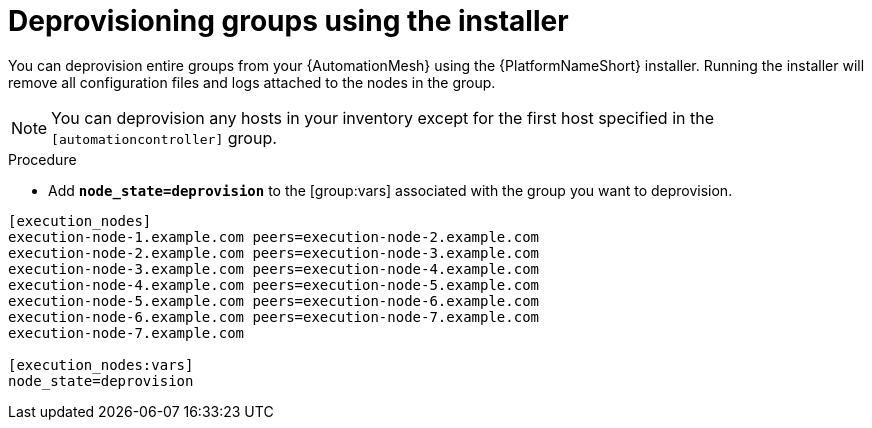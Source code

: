 

[id="proc-deprovisioning-groups"]

= Deprovisioning groups using the installer


[role="_abstract"]
You can deprovision entire groups from your {AutomationMesh} using the {PlatformNameShort} installer. Running the installer will remove all configuration files and logs attached to the nodes in the group.

[NOTE]
====
You can deprovision any hosts in your inventory except for the first host specified in the `[automationcontroller]` group.
====


.Procedure

* Add `*node_state=deprovision*` to the [group:vars] associated with the group you want to deprovision.

[example]
====
----
[execution_nodes]
execution-node-1.example.com peers=execution-node-2.example.com
execution-node-2.example.com peers=execution-node-3.example.com
execution-node-3.example.com peers=execution-node-4.example.com
execution-node-4.example.com peers=execution-node-5.example.com
execution-node-5.example.com peers=execution-node-6.example.com
execution-node-6.example.com peers=execution-node-7.example.com
execution-node-7.example.com

[execution_nodes:vars]
node_state=deprovision
----
====